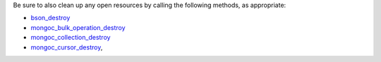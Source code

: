 Be sure to also clean up any open resources by calling the 
following methods, as appropriate:

- `bson_destroy <http://mongoc.org/libbson/current/bson_destroy.html>`__

- `mongoc_bulk_operation_destroy <https://mongoc.org/libmongoc/current/mongoc_bulk_operation_destroy.html>`__

- `mongoc_collection_destroy <https://mongoc.org/libmongoc/current/mongoc_collection_destroy>`__

- `mongoc_cursor_destroy <https://mongoc.org/libmongoc/current/mongoc_cursor_destroy.html>`__,
